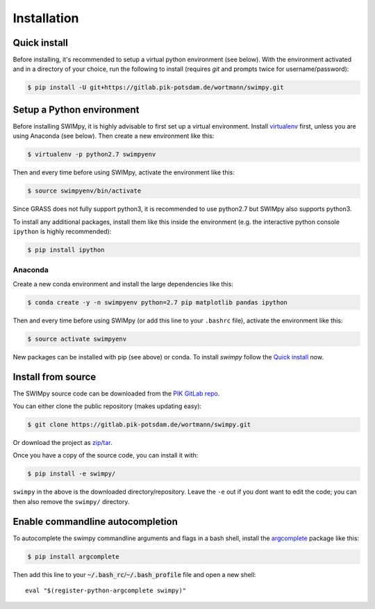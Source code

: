 .. highlight:: shell

============
Installation
============

Quick install
-------------

Before installing, it's recommended to setup a virtual python environment
(see below). With the environment activated and in a directory of your choice,
run the following to install (requires *git* and prompts twice for username/password):

.. code-block:: console

    $ pip install -U git+https://gitlab.pik-potsdam.de/wortmann/swimpy.git


Setup a Python environment
--------------------------

Before installing SWIMpy, it is highly advisable to first set up a virtual
environment. Install `virtualenv`_ first, unless you are using Anaconda (see below).
Then create a new environment like this:

.. code-block:: console

    $ virtualenv -p python2.7 swimpyenv

Then and every time before using SWIMpy, activate the environment like this:

.. code-block:: console

    $ source swimpyenv/bin/activate

Since GRASS does not fully support python3, it is recommended to use python2.7
but SWIMpy also supports python3.

To install any additional packages, install them like this inside the environment
(e.g. the interactive python console ``ipython`` is highly recommended):

.. code-block:: console

  $ pip install ipython


Anaconda
^^^^^^^^

Create a new conda environment and install the large dependencies like this:

.. code-block:: console

    $ conda create -y -n swimpyenv python=2.7 pip matplotlib pandas ipython

Then and every time before using SWIMpy (or add this line to your ``.bashrc``
file), activate the environment like this:

.. code-block:: console

    $ source activate swimpyenv

New packages can be installed with pip (see above) or conda. To install
*swimpy* follow the `Quick install`_ now.


.. _virtualenv: https://virtualenv.pypa.io/en/stable/installation/


Install from source
-------------------

The SWIMpy source code can be downloaded from the `PIK GitLab repo`_.

You can either clone the public repository (makes updating easy):

.. code-block:: console

    $ git clone https://gitlab.pik-potsdam.de/wortmann/swimpy.git

Or download the project as `zip/tar`_.

Once you have a copy of the source code, you can install it with:

.. code-block:: console

    $ pip install -e swimpy/


``swimpy`` in the above is the downloaded directory/repository. Leave the ``-e``
out if you dont want to edit the code; you can then also remove the ``swimpy/``
directory.

.. _PIK GitLab repo: https://gitlab.pik-potsdam.de/wortmann/swimpy
.. _zip/tar: https://gitlab.pik-potsdam.de/wortmann/swimpy/repository/archive.zip?ref=master


Enable commandline autocompletion
---------------------------------

To autocomplete the swimpy commandline arguments and flags in a bash shell,
install the `argcomplete`_ package like this:

.. code-block:: console

    $ pip install argcomplete

Then add this line to your :code:`~/.bash_rc`/:code:`~/.bash_profile` file and open a new
shell::

    eval "$(register-python-argcomplete swimpy)"


.. _argcomplete: http://argcomplete.readthedocs.io
